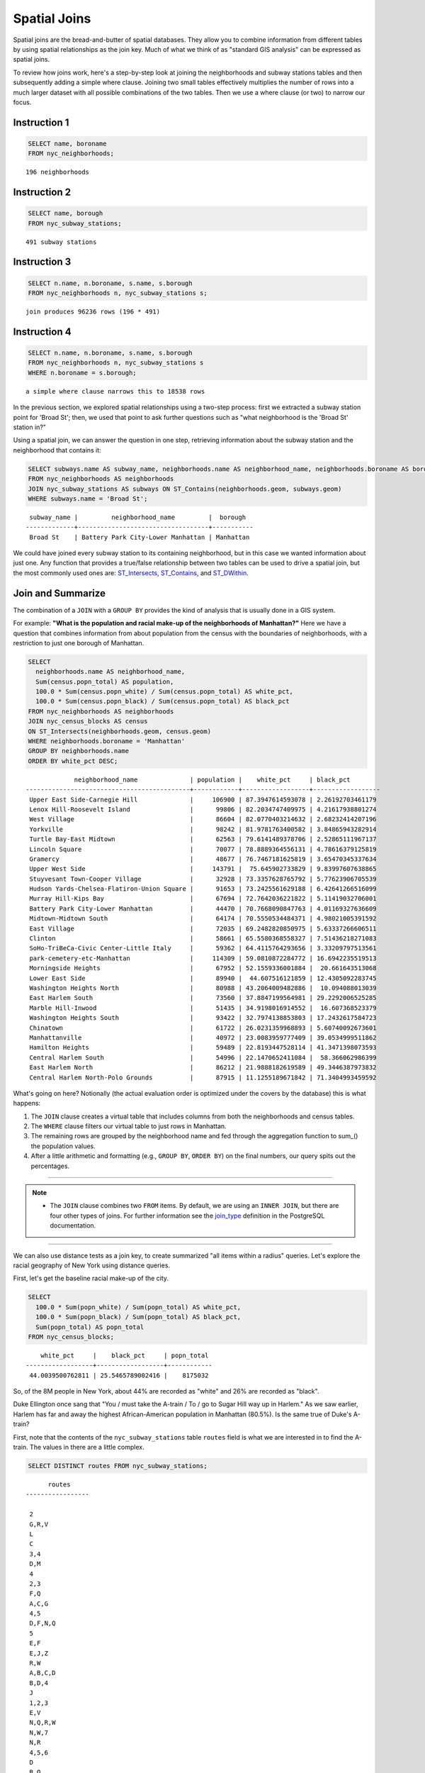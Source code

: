 .. _spatial_joins:

Spatial Joins
=============

Spatial joins are the bread-and-butter of spatial databases.  They allow you to combine information from different tables by using spatial relationships as the join key.  Much of what we think of as "standard GIS analysis" can be expressed as spatial joins.

To review how joins work, here's a step-by-step look at joining the neighborhoods and subway stations tables and then subsequently adding a simple where clause.  Joining two small tables effectively multiplies the number of rows into a much larger dataset with all possible combinations of the two tables.  Then we use a where clause (or two) to narrow our focus.

Instruction 1
-------------

.. code-block:: sql

    SELECT name, boroname
    FROM nyc_neighborhoods;
    
::

  196 neighborhoods

Instruction 2
-------------

.. code-block:: sql

    
    SELECT name, borough
    FROM nyc_subway_stations;

::

  491 subway stations

Instruction 3
-------------

.. code-block:: sql

    
    SELECT n.name, n.boroname, s.name, s.borough
    FROM nyc_neighborhoods n, nyc_subway_stations s;

::

  join produces 96236 rows (196 * 491)

Instruction 4
-------------

.. code-block:: sql

    
    SELECT n.name, n.boroname, s.name, s.borough
    FROM nyc_neighborhoods n, nyc_subway_stations s
    WHERE n.boroname = s.borough;

::

  a simple where clause narrows this to 18538 rows


In the previous section, we explored spatial relationships using a two-step process: first we extracted a subway station point for 'Broad St'; then, we used that point to ask further questions such as "what neighborhood is the 'Broad St' station in?"

Using a spatial join, we can answer the question in one step, retrieving information about the subway station and the neighborhood that contains it:

.. code-block:: sql

   SELECT subways.name AS subway_name, neighborhoods.name AS neighborhood_name, neighborhoods.boroname AS borough
   FROM nyc_neighborhoods AS neighborhoods
   JOIN nyc_subway_stations AS subways ON ST_Contains(neighborhoods.geom, subways.geom)
   WHERE subways.name = 'Broad St';

::

     subway_name |         neighborhood_name         |  borough
    -------------+-----------------------------------+-----------
     Broad St    | Battery Park City-Lower Manhattan | Manhattan

We could have joined every subway station to its containing neighborhood, but in this case we wanted information about just one.  Any function that provides a true/false relationship between two tables can be used to drive a spatial join, but the most commonly used ones are: ST_Intersects_, ST_Contains_, and ST_DWithin_.

Join and Summarize
------------------

The combination of a ``JOIN`` with a ``GROUP BY`` provides the kind of analysis that is usually done in a GIS system.

For example: **"What is the population and racial make-up of the neighborhoods of Manhattan?"** Here we have a question that combines information from about population from the census with the boundaries of neighborhoods, with a restriction to just one borough of Manhattan.

.. code-block:: sql

  SELECT
    neighborhoods.name AS neighborhood_name,
    Sum(census.popn_total) AS population,
    100.0 * Sum(census.popn_white) / Sum(census.popn_total) AS white_pct,
    100.0 * Sum(census.popn_black) / Sum(census.popn_total) AS black_pct
  FROM nyc_neighborhoods AS neighborhoods
  JOIN nyc_census_blocks AS census
  ON ST_Intersects(neighborhoods.geom, census.geom)
  WHERE neighborhoods.boroname = 'Manhattan'
  GROUP BY neighborhoods.name
  ORDER BY white_pct DESC;

::

                 neighborhood_name              | population |    white_pct     | black_pct
    --------------------------------------------+------------+------------------+------------------
     Upper East Side-Carnegie Hill              |     106900 | 87.3947614593078 | 2.26192703461179
     Lenox Hill-Roosevelt Island                |      99806 | 82.2034747409975 | 4.21617938801274
     West Village                               |      86604 | 82.0770403214632 | 2.68232414207196
     Yorkville                                  |      98242 | 81.9781763400582 | 3.84865943282914
     Turtle Bay-East Midtown                    |      62563 | 79.6141489378706 | 2.52865111967137
     Lincoln Square                             |      70077 | 78.8889364556131 | 4.78616379125819
     Gramercy                                   |      48677 | 76.7467181625819 | 3.65470345337634
     Upper West Side                            |     143791 |  75.645902733829 | 9.83997607638865
     Stuyvesant Town-Cooper Village             |      32928 | 73.3357628765792 | 5.77623906705539
     Hudson Yards-Chelsea-Flatiron-Union Square |      91653 | 73.2425561629188 | 6.42641266516099
     Murray Hill-Kips Bay                       |      67694 | 72.7642036221822 | 5.11419032706001
     Battery Park City-Lower Manhattan          |      44470 | 70.7668090847763 | 4.01169327636609
     Midtown-Midtown South                      |      64174 | 70.5550534484371 | 4.98021005391592
     East Village                               |      72035 | 69.2482820850975 | 5.63337266606511
     Clinton                                    |      58661 | 65.5580368558327 | 7.51436218271083
     SoHo-TriBeCa-Civic Center-Little Italy     |      59362 | 64.4115764293656 | 3.33209797513561
     park-cemetery-etc-Manhattan                |     114309 | 59.0810872284772 | 16.6942235519513
     Morningside Heights                        |      67952 | 52.1559336001884 |  20.661643513068
     Lower East Side                            |      89940 |  44.607516121859 | 12.4305092283745
     Washington Heights North                   |      80988 | 43.2064009482886 |  10.094088013039
     East Harlem South                          |      73560 | 37.8847199564981 | 29.2292006525285
     Marble Hill-Inwood                         |      51435 | 34.9198016914552 |  16.607368523379
     Washington Heights South                   |      93422 | 32.7974138853803 | 17.2432617584723
     Chinatown                                  |      61722 | 26.0231359968893 | 5.60740092673601
     Manhattanville                             |      40972 | 23.0083959777409 | 39.0534999511862
     Hamilton Heights                           |      59489 | 22.8193447528114 | 41.3471398073593
     Central Harlem South                       |      54996 | 22.1470652411084 |  58.366062986399
     East Harlem North                          |      86212 | 21.9888182619589 | 49.3446387973832
     Central Harlem North-Polo Grounds          |      87915 | 11.1255189671842 | 71.3404993459592



What's going on here? Notionally (the actual evaluation order is optimized under the covers by the database) this is what happens:

#. The ``JOIN`` clause creates a virtual table that includes columns from both the neighborhoods and census tables.
#. The ``WHERE`` clause filters our virtual table to just rows in Manhattan.
#. The remaining rows are grouped by the neighborhood name and fed through the aggregation function to sum_() the population values.
#. After a little arithmetic and formatting (e.g., ``GROUP BY``, ``ORDER BY``) on the final numbers, our query spits out the percentages.

--------

.. note:: - The ``JOIN`` clause combines two ``FROM`` items.  By default, we are using an ``INNER JOIN``, but there are four other types of joins. For further information see the join_type_ definition in the PostgreSQL documentation.

--------

We can also use distance tests as a join key, to create summarized "all items within a radius" queries. Let's explore the racial geography of New York using distance queries.

First, let's get the baseline racial make-up of the city.

.. code-block:: sql

  SELECT
    100.0 * Sum(popn_white) / Sum(popn_total) AS white_pct,
    100.0 * Sum(popn_black) / Sum(popn_total) AS black_pct,
    Sum(popn_total) AS popn_total
  FROM nyc_census_blocks;

::

      white_pct     |    black_pct     | popn_total
  ------------------+------------------+------------
   44.0039500762811 | 25.5465789002416 |    8175032


So, of the 8M people in New York, about 44% are recorded as "white" and 26% are recorded as "black".

Duke Ellington once sang that "You / must take the A-train / To / go to Sugar Hill way up in Harlem." As we saw earlier, Harlem has far and away the highest African-American population in Manhattan (80.5%). Is the same true of Duke's A-train?

First, note that the contents of the ``nyc_subway_stations`` table ``routes`` field is what we are interested in to find the A-train. The values in there are a little complex.

.. code-block:: sql

  SELECT DISTINCT routes FROM nyc_subway_stations;

::

          routes
    -----------------

     2
     G,R,V
     L
     C
     3,4
     D,M
     4
     2,3
     F,Q
     A,C,G
     4,5
     D,F,N,Q
     5
     E,F
     E,J,Z
     R,W
     A,B,C,D
     B,D,4
     J
     1,2,3
     E,V
     N,Q,R,W
     N,W,7
     N,R
     4,5,6
     D
     B,Q
     F
     7
     F,G
     E,G,R,V
     B,D,F,V
     F,J,M,Z
     N,W
     A,B,C
     N,Q,R,S,W,7
     S
     2,3,4,5
     F,V
     D,M,N,R
     B,Q,S
     N
     L,N,Q,R,W
     R
     F,L,V
     2,5
     B,M,Q,R
     C,E
     A,S
     3
     M
     A,C,F
     J,Z
     J,M,Z
     N,R,W
     B,D,F,N,Q,R,V,W
     6
     B,D,E
     M,R
     A,C
     B,C
     J,M
     A
     M,D
     A,C,E,L
     Q
     1
     G
     B,D
     E,F,G,R,V
     E
     A,C,E

------

.. note:: - The ``DISTINCT`` keyword eliminates duplicate rows from the result.  Without the ``DISTINCT`` keyword, the query above identifies 491 results instead of 73.

------

So to find the A-train, we will want any row in ``routes`` that has an 'A' in it. We can do this a number of ways, but today we will use the fact that strpos_(routes,'A') will return a non-zero number only if 'A' is in the ``routes`` field.

.. code-block:: sql

   SELECT DISTINCT routes
   FROM nyc_subway_stations AS subways
   WHERE strpos(subways.routes,'A') > 0;

::

     routes
    ---------
     A,B,C
     A,C
     A
     A,C,G
     A,C,E,L
     A,S
     A,C,F
     A,B,C,D
     A,C,E

Let's summarize the racial make-up of within 200 meters of the A-train line.

.. code-block:: sql

  SELECT
    100.0 * Sum(popn_white) / Sum(popn_total) AS white_pct,
    100.0 * Sum(popn_black) / Sum(popn_total) AS black_pct,
    Sum(popn_total) AS popn_total
  FROM nyc_census_blocks AS census
  JOIN nyc_subway_stations AS subways
  ON ST_DWithin(census.geom, subways.geom, 200)
  WHERE strpos(subways.routes,'A') > 0;

::

      white_pct     |    black_pct     | popn_total
  ------------------+------------------+------------
   45.5901255900202 | 22.0936235670937 |     189824

So the racial make-up along the A-train isn't radically different from the make-up of New York City as a whole.

Advanced Join
-------------

In the last section we saw that the A-train didn't serve a population that differed much from the racial make-up of the rest of the city. Are there any trains that have a non-average racial make-up?

To answer that question, we'll add another join to our query, so that we can simultaneously calculate the make-up of many subway lines at once. To do that, we'll need to create a new table that enumerates all the lines we want to summarize.

.. code-block:: sql

    CREATE TABLE subway_lines ( route char(1) );
    INSERT INTO subway_lines (route) VALUES
      ('A'),('B'),('C'),('D'),('E'),('F'),('G'),
      ('J'),('L'),('M'),('N'),('Q'),('R'),('S'),
      ('Z'),('1'),('2'),('3'),('4'),('5'),('6'),
      ('7');

Now we can join the table of subway lines onto our original query.

.. code-block:: sql

    SELECT
      lines.route,
      100.0 * Sum(popn_white) / Sum(popn_total) AS white_pct,
      100.0 * Sum(popn_black) / Sum(popn_total) AS black_pct,
      Sum(popn_total) AS popn_total
    FROM nyc_census_blocks AS census
    JOIN nyc_subway_stations AS subways
    ON ST_DWithin(census.geom, subways.geom, 200)
    JOIN subway_lines AS lines
    ON strpos(subways.routes, lines.route) > 0
    GROUP BY lines.route
    ORDER BY black_pct DESC;

::

     route |    white_pct     |    black_pct     | popn_total
    -------+------------------+------------------+------------
     S     | 39.8396444551215 | 46.5031080147743 |      33301
     3     | 42.7273175608728 | 42.0619869354889 |     223047
     5     | 33.7937776072429 | 41.3856266472988 |     218919
     2     | 39.2630485392288 | 38.3911458851201 |     291661
     C     | 46.8787180664049 | 30.5987674400987 |     224411
     4     | 37.5530006057212 | 27.4283134664396 |     174998
     B     | 39.9558817224836 | 26.8525194576414 |     256583
     A     | 45.5901255900202 | 22.0936235670937 |     189824
     J     | 37.6295526904058 | 21.6376513800137 |     132861
     Q     | 56.8844798288124 | 20.6314116684499 |     127112
     Z     | 38.3571863056777 | 20.1570049695286 |      87131
     D     | 39.4971289442432 | 19.3856919691314 |     234931
     L     | 57.5900397755135 | 16.7756406763654 |     110118
     G     | 49.5711492311794 | 16.1311587118182 |     135012
     6     | 52.3213187826622 | 15.7166461727636 |     260240
     1     | 59.0577344374539 | 11.2664840026606 |     327742
     F     | 60.8671585911724 | 7.50177607119975 |     229439
     M     | 56.5374635468093 | 6.44561298766906 |     174196
     E     | 66.7626816772576 |    4.71756195167 |      90958
     R     | 58.4576571454677 | 4.01727927552932 |     196999
     7     | 35.7320729289753 | 3.48043476137928 |     102401
     N     | 59.6892930605175 | 3.47447764425679 |     147792

As before, the joins create a virtual table of all the possible combinations available within the constraints of the ``JOIN ON`` restrictions, and those rows are then fed into a ``GROUP`` summary. The spatial magic is in the ST_DWithin_ function, that ensures only census blocks close to the appropriate subway stations are included in the calculation.

Function List
-------------

ST_Contains_ (geometry A, geometry B): Returns true if and only if no points of B lie in the exterior of A, and at least one point of the interior of B lies in the interior of A.

ST_DWithin_ (geometry A, geometry B, radius): Returns true if the geometries are within the specified distance of one another.

ST_Intersects_ (geometry A, geometry B): Returns TRUE if the Geometries/Geography "spatially intersect" - (share any portion of space) and FALSE if they don't (they are Disjoint).

round_ (v numeric, s integer): PostgreSQL math function that rounds to s decimal places

strpos_ (string, substring): PostgreSQL string function that returns an integer location of a specified substring.

sum_ (expression): PostgreSQL aggregate function that returns the sum of records in a set of records.

.. _ST_Relate: http://postgis.net/docs/ST_Relate.html

.. _ST_Crosses: http://postgis.net/docs/ST_Crosses.html

.. _ST_Disjoint: http://postgis.net/docs/ST_Disjoint.html

.. _ST_Within: http://postgis.net/docs/ST_Within.html

.. _ST_Overlaps: http://postgis.net/docs/ST_Overlaps.html

.. _ST_Touches: http://postgis.net/docs/ST_Touches.html

.. _ST_Contains: http://postgis.net/docs/ST_Contains.html

.. _ST_Distance: http://postgis.net/docs/ST_Distance.html

.. _ST_DWithin: http://postgis.net/docs/ST_DWithin.html

.. _ST_Intersects: http://postgis.net/docs/ST_Intersects.html

.. _ST_Equals: http://postgis.net/docs/ST_Equals.html

.. _join_type: https://www.postgresql.org/docs/current/sql-select.html#SQL-FROM

.. _round: http://www.postgresql.org/docs/current/interactive/functions-math.html

.. _strpos: http://www.postgresql.org/docs/current/static/functions-string.html

.. _sum: http://www.postgresql.org/docs/current/static/functions-aggregate.html#FUNCTIONS-AGGREGATE-TABLE
